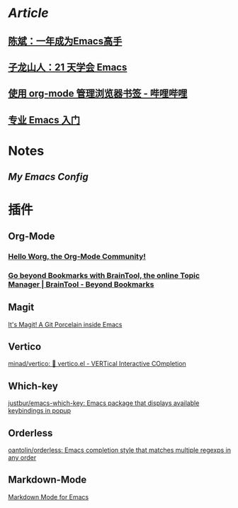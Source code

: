 * [[Article]]
** [[https://github.com/redguardtoo/mastering-emacs-in-one-year-guide][陈斌：一年成为Emacs高手]]
** [[https://book.emacs-china.org/][子龙山人：21 天学会 Emacs]]
** [[https://www.bilibili.com/read/cv17903660][使用 org-mode 管理浏览器书签 - 哔哩哔哩]]
** [[https://pavinberg.github.io/emacs-book/zh/][专业 Emacs 入门]]
* Notes
:PROPERTIES:
:heading: true
:END:
** [[My Emacs Config]]
* 插件
** Org-Mode
:PROPERTIES:
:heading: true
:END:
*** [[https://orgmode.org/worg/][Hello Worg, the Org-Mode Community!]]
*** [[https://braintool.org/][Go beyond Bookmarks with BrainTool, the online Topic Manager | BrainTool - Beyond Bookmarks]]
:PROPERTIES:
:TAGS: Browser, PKM
:END:
** Magit
[[https://magit.vc/][It's Magit! A Git Porcelain inside Emacs]]
** Vertico
[[https://github.com/minad/vertico][minad/vertico: 💫 vertico.el - VERTical Interactive COmpletion]]
** Which-key
[[https://github.com/justbur/emacs-which-key][justbur/emacs-which-key: Emacs package that displays available keybindings in popup]]
** Orderless
[[https://github.com/oantolin/orderless][oantolin/orderless: Emacs completion style that matches multiple regexps in any order]]
** Markdown-Mode
[[https://jblevins.org/projects/markdown-mode/][Markdown Mode for Emacs]]